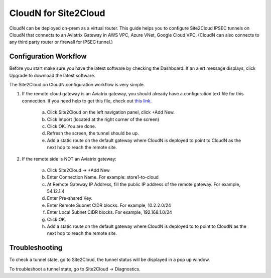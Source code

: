 .. meta::
   :description: CloudN for Site 2 Cloud
   :keywords: Site2cloud, site to cloud, aviatrix, ipsec vpn, tunnel


==============================
CloudN for Site2Cloud 
==============================

CloudN can be deployed on-prem as a virtual router. 
This guide helps you to configure Site2Cloud IPSEC tunnels on CloudN that connects to an Aviatrix Gateway in AWS VPC, Azure VNet, Google Cloud VPC. 
(CloudN can also connects to any third party router or 
firewall for IPSEC tunnel.)    

|image8|


Configuration Workflow
======================

Before you start make sure you have the latest software by checking the
Dashboard. If an alert message displays, click Upgrade to download the
latest software.

The Site2Cloud on CloudN configuration workflow is very simple.  

1. If the remote cloud gateway is an Aviatrix gateway, you should already have
   a configuration text file for this connection. If you need help to get this 
   file, check out `this link. <http://docs.aviatrix.com/HowTos/site2cloud.html>`_ 

     a. Click Site2Cloud on the left navigation panel, click +Add New. 
     #. Click Import (located at the right corner of the screen)
     #. Click OK. You are done. 
     #. Refresh the screen, the tunnel should be up. 
     #. Add a static route on the default gateway where CloudN is deployed to point to CloudN as the next hop to reach the remote site. 

#. If the remote side is NOT an Aviatrix gateway:

     a. Click Site2Cloud -> +Add New
     #. Enter Connection Name. For example: store1-to-cloud
     #. At Remote Gateway IP Address, fill the public IP address of the 
        remote gateway. For example, 54.12.1.4
     #. Enter Pre-shared Key.
     #. Enter Remote Subnet CIDR blocks. For example, 10.2.2.0/24
     #. Enter Local Subnet CIDR blocks. For example, 192.168.1.0/24
     #. Click OK. 
     #. Add a static route on the default gateway where CloudN is deployed to to point to CloudN as the next hop to reach the remote site. 



Troubleshooting
===============

To check a tunnel state, go to Site2Cloud, the tunnel status will be
displayed in a pop up window.

To troubleshoot a tunnel state, go to Site2Cloud -> Diagnostics.

.. |image8| image:: site2cloud_media/image009.png
   :width: 5.08365in
   :height: 3.25278in


.. disqus::
